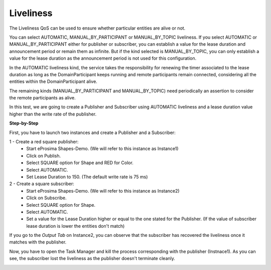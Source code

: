Liveliness
==============================
The Liveliness QoS can be used to ensure whether particular entities are alive or not.

You can select AUTOMATIC, MANUAL_BY_PARTICIPANT or MANUAL_BY_TOPIC liveliness. If you select AUTOMATIC or 
MANUAL_BY_PARTICIPANT either for publisher or subscriber, you can establish a value for the lease duration and 
announcement period or remain them as infinite. But if the kind selected is MANUAL_BY_TOPIC, you can only establish 
a value for the lease duration as the announcement period is not used for this configuration.

In the AUTOMATIC liveliness kind, the service takes the responsibility for renewing the timer associated to the lease 
duration as long as the DomainParticipant keeps running and remote participants remain connected, considering all the 
entities within the DomainParticipant alive.

The remaining kinds (MANUAL_BY_PARTICIPANT and MANUAL_BY_TOPIC) need periodically an assertion to consider the remote 
participants as alive.

In this test, we are going to create a Publisher and Subscriber using AUTOMATIC liveliness and a lease duration value
higher than the write rate of the publisher.

**Step-by-Step**

First, you have to launch two instances and create a Publisher and a Subscriber:

1 - Create a red square publisher:
   - Start eProsima Shapes-Demo. (We will refer to this instance as Instance1)
   - Click on Publish.
   - Select SQUARE option for Shape and RED for Color.
   - Select AUTOMATIC.
   - Set Lease Duration to 150. (The default write rate is 75 ms)

2 - Create a square subscriber:
   - Start eProsima Shapes-Demo. (We will refer to this instance as Instance2)
   - Click on Subscribe.
   - Select SQUARE option for Shape.
   - Select AUTOMATIC.
   - Set a value for the Lease Duration higher or equal to the one stated for the Publisher. 
     (If the value of subscriber lease duration is lower the entities don't match)

.. image:: test8_1.png
   :scale: 60 %
   :alt: Initial state
   :align: center

If you go to the *Output Tab* on Instance2, you can observe that the subscriber has recovered the liveliness once it
matches with the publisher.

Now, you have to open the Task Manager and kill the process corresponding with the publisher (Instnace1). As you can
see, the subscriber lost the liveliness as the publisher doesn't terminate cleanly.

.. image:: test8_2.png
   :scale: 60 %
   :alt: State 1
   :align: center
